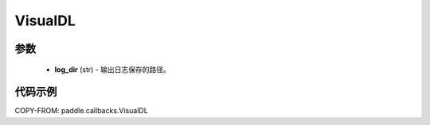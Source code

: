 .. _cn_api_paddle_callbacks_VisualDL:

VisualDL
-------------------------------

.. py:class:: paddle.callbacks.VisualDL(log_dir)

 ``VisualDL`` 是一个 visualdl( `飞桨可视化分析工具 <https://github.com/PaddlePaddle/VisualDL>`_ )的回调类。该类将训练过程中的损失值和评价指标储存至日志文件中后，启动面板即可查看可视化结果。

参数
::::::::::::

  - **log_dir** (str) - 输出日志保存的路径。


代码示例
::::::::::::

COPY-FROM: paddle.callbacks.VisualDL
